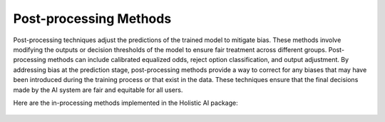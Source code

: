 Post-processing Methods
=======================

Post-processing techniques adjust the predictions of the trained model to mitigate bias. These methods involve modifying the outputs or decision thresholds of the model to ensure fair treatment across different groups. Post-processing methods can include calibrated equalized odds, reject option classification, and output adjustment. By addressing bias at the prediction stage, post-processing methods provide a way to correct for any biases that may have been introduced during the training process or that exist in the data. These techniques ensure that the final decisions made by the AI system are fair and equitable for all users.

Here are the in-processing methods implemented in the Holistic AI package:

    .. toctree::
        :maxdepth: 1

        postprocessing/bc_calibrated_eq_odds_postprocessing_calibrated_equalized_odds.rst
        postprocessing/bc_eq_odds_post_processing_equality_of_opportunity.rst
        postprocessing/bc_lp_debiaser_linear_program.rst
        postprocessing/bc_ml_debiaser_rto.rst
        postprocessing/bc_reject_option_classification_reject_option_based_classiﬁcation.rst
        postprocessing/c_mcmf_clustering_mcmf_problem.rst
        postprocessing/mc_lp_debiaser_linear_program.rst
        postprocessing/r_plugin_estimator_and_calibrator_plug_in_estimator_and_recalibration.rst
        .. postprocessing/rs_debiasing_exposure_deltr.rst
        postprocessing/rs_disparate_impact_remover_disparate_impact_remover.rst
        postprocessing/rs_fair_topk_fa*ir_algorithm.rst
        postprocessing/r_wasserstein_barycenters_wasserstein_barycenter.rst